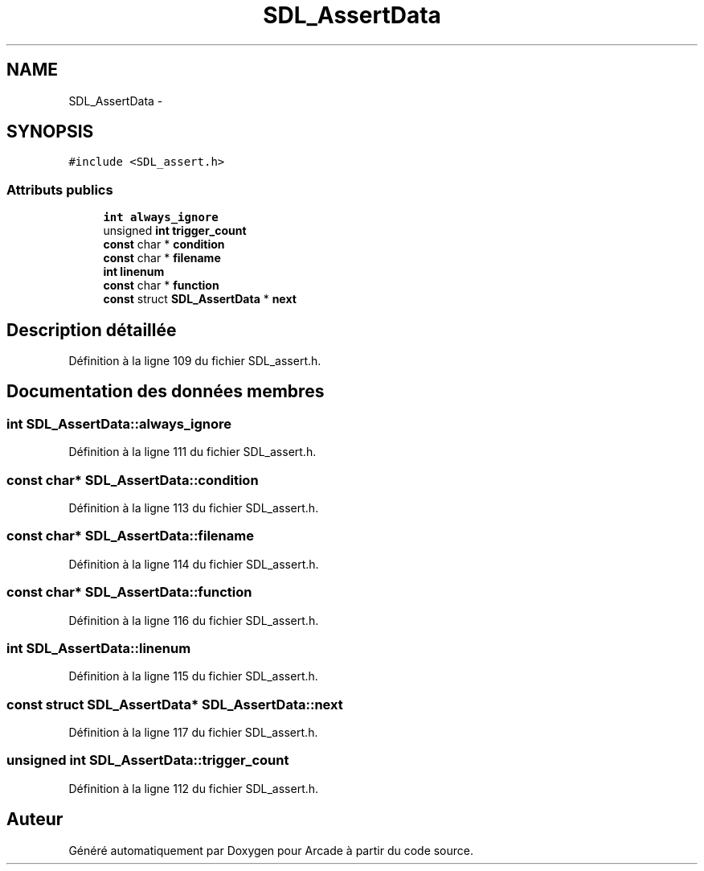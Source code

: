 .TH "SDL_AssertData" 3 "Jeudi 31 Mars 2016" "Version 1" "Arcade" \" -*- nroff -*-
.ad l
.nh
.SH NAME
SDL_AssertData \- 
.SH SYNOPSIS
.br
.PP
.PP
\fC#include <SDL_assert\&.h>\fP
.SS "Attributs publics"

.in +1c
.ti -1c
.RI "\fBint\fP \fBalways_ignore\fP"
.br
.ti -1c
.RI "unsigned \fBint\fP \fBtrigger_count\fP"
.br
.ti -1c
.RI "\fBconst\fP char * \fBcondition\fP"
.br
.ti -1c
.RI "\fBconst\fP char * \fBfilename\fP"
.br
.ti -1c
.RI "\fBint\fP \fBlinenum\fP"
.br
.ti -1c
.RI "\fBconst\fP char * \fBfunction\fP"
.br
.ti -1c
.RI "\fBconst\fP struct \fBSDL_AssertData\fP * \fBnext\fP"
.br
.in -1c
.SH "Description détaillée"
.PP 
Définition à la ligne 109 du fichier SDL_assert\&.h\&.
.SH "Documentation des données membres"
.PP 
.SS "\fBint\fP SDL_AssertData::always_ignore"

.PP
Définition à la ligne 111 du fichier SDL_assert\&.h\&.
.SS "\fBconst\fP char* SDL_AssertData::condition"

.PP
Définition à la ligne 113 du fichier SDL_assert\&.h\&.
.SS "\fBconst\fP char* SDL_AssertData::filename"

.PP
Définition à la ligne 114 du fichier SDL_assert\&.h\&.
.SS "\fBconst\fP char* SDL_AssertData::function"

.PP
Définition à la ligne 116 du fichier SDL_assert\&.h\&.
.SS "\fBint\fP SDL_AssertData::linenum"

.PP
Définition à la ligne 115 du fichier SDL_assert\&.h\&.
.SS "\fBconst\fP struct \fBSDL_AssertData\fP* SDL_AssertData::next"

.PP
Définition à la ligne 117 du fichier SDL_assert\&.h\&.
.SS "unsigned \fBint\fP SDL_AssertData::trigger_count"

.PP
Définition à la ligne 112 du fichier SDL_assert\&.h\&.

.SH "Auteur"
.PP 
Généré automatiquement par Doxygen pour Arcade à partir du code source\&.
